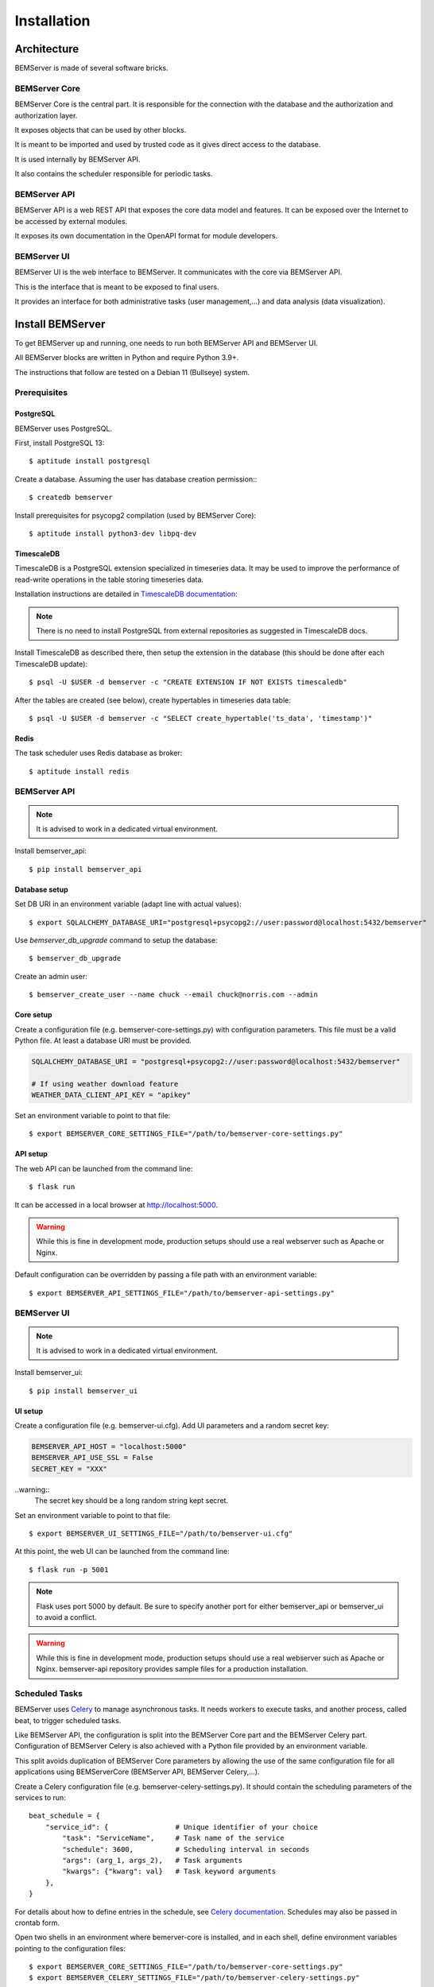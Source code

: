 .. _installation:

============
Installation
============

Architecture
============

BEMServer is made of several software bricks.

BEMServer Core
--------------

BEMServer Core is the central part. It is responsible for the connection with
the database and the authorization and authorization layer.

It exposes objects that can be used by other blocks.

It is meant to be imported and used by trusted code as it gives direct access
to the database.

It is used internally by BEMServer API.

It also contains the scheduler responsible for periodic tasks.

BEMServer API
-------------

BEMServer API is a web REST API that exposes the core data model and features.
It can be exposed over the Internet to be accessed by external modules.

It exposes its own documentation in the OpenAPI format for module developers.

BEMServer UI
------------

BEMServer UI is the web interface to BEMServer. It communicates with the core
via BEMServer API.

This is the interface that is meant to be exposed to final users.

It provides an interface for both administrative tasks (user management,...)
and data analysis (data visualization).


Install BEMServer
=================

To get BEMServer up and running, one needs to run both BEMServer API and
BEMServer UI.

All BEMServer blocks are written in Python and require Python 3.9+.

The instructions that follow are tested on a Debian 11 (Bullseye) system.

Prerequisites
-------------

PostgreSQL
^^^^^^^^^^

BEMServer uses PostgreSQL.

First, install PostgreSQL 13::

    $ aptitude install postgresql

Create a database. Assuming the user has database creation permission:::

    $ createdb bemserver

Install prerequisites for psycopg2 compilation (used by BEMServer Core)::

    $ aptitude install python3-dev libpq-dev

TimescaleDB
^^^^^^^^^^^

TimescaleDB is a PostgreSQL extension specialized in timeseries data. It may be
used to improve the performance of read-write operations in the table storing
timeseries data.

Installation instructions are detailed in
`TimescaleDB documentation <https://docs.timescale.com/latest/getting-started/setup>`_:

.. note::
    There is no need to install PostgreSQL from external repositories as
    suggested in TimescaleDB docs.

Install TimescaleDB as described there, then setup the extension in the database
(this should be done after each TimescaleDB update)::

$ psql -U $USER -d bemserver -c "CREATE EXTENSION IF NOT EXISTS timescaledb"

After the tables are created (see below), create hypertables in timeseries data table::

$ psql -U $USER -d bemserver -c "SELECT create_hypertable('ts_data', 'timestamp')"

Redis
^^^^^

The task scheduler uses Redis database as broker::

    $ aptitude install redis

BEMServer API
-------------

.. note::
    It is advised to work in a dedicated virtual environment.

Install bemserver_api::

    $ pip install bemserver_api

Database setup
^^^^^^^^^^^^^^

Set DB URI in an environment variable (adapt line with actual values)::

    $ export SQLALCHEMY_DATABASE_URI="postgresql+psycopg2://user:password@localhost:5432/bemserver"

Use `bemserver_db_upgrade` command to setup the database::

    $ bemserver_db_upgrade

Create an admin user::

    $ bemserver_create_user --name chuck --email chuck@norris.com --admin

Core setup
^^^^^^^^^^

Create a configuration file (e.g. bemserver-core-settings.py) with configuration parameters.
This file must be a valid Python file. At least a database URI must be provided.

.. code-block::

    SQLALCHEMY_DATABASE_URI = "postgresql+psycopg2://user:password@localhost:5432/bemserver"

    # If using weather download feature
    WEATHER_DATA_CLIENT_API_KEY = "apikey"

Set an environment variable to point to that file::

    $ export BEMSERVER_CORE_SETTINGS_FILE="/path/to/bemserver-core-settings.py"

API setup
^^^^^^^^^

The web API can be launched from the command line::

    $ flask run

It can be accessed in a local browser at http://localhost:5000.

.. warning::
    While this is fine in development mode, production setups should use a real
    webserver such as Apache or Nginx.

Default configuration can be overridden by passing a file path with an environment
variable::

    $ export BEMSERVER_API_SETTINGS_FILE="/path/to/bemserver-api-settings.py"

BEMServer UI
------------

.. note::
    It is advised to work in a dedicated virtual environment.

Install bemserver_ui::

    $ pip install bemserver_ui

UI setup
^^^^^^^^

Create a configuration file (e.g. bemserver-ui.cfg). Add UI parameters and a
random secret key:

.. code-block::

    BEMSERVER_API_HOST = "localhost:5000"
    BEMSERVER_API_USE_SSL = False
    SECRET_KEY = "XXX"

..warning::
    The secret key should be a long random string kept secret.

Set an environment variable to point to that file::

    $ export BEMSERVER_UI_SETTINGS_FILE="/path/to/bemserver-ui.cfg"

At this point, the web UI can be launched from the command line::

    $ flask run -p 5001

.. note::
    Flask uses port 5000 by default. Be sure to specify another port for either
    bemserver_api or bemserver_ui to avoid a conflict.

.. warning::
    While this is fine in development mode, production setups should use a real
    webserver such as Apache or Nginx. bemserver-api repository provides sample
    files for a production installation.

Scheduled Tasks
---------------

BEMServer uses `Celery`_ to manage asynchronous tasks. It needs workers to
execute tasks, and another process, called beat, to trigger scheduled tasks.

Like BEMServer API, the configuration is split into the BEMServer Core part and
the BEMServer Celery part. Configuration of BEMServer Celery is also achieved
with a Python file provided by an environment variable.

This split avoids duplication of BEMServer Core parameters by allowing the use
of the same configuration file for all applications using BEMServerCore
(BEMServer API, BEMServer Celery,...).

Create a Celery configuration file (e.g. bemserver-celery-settings.py). It
should contain the scheduling parameters of the services to run::

    beat_schedule = {
        "service_id": {                # Unique identifier of your choice
            "task": "ServiceName",     # Task name of the service
            "schedule": 3600,          # Scheduling interval in seconds
            "args": (arg_1, args_2),   # Task arguments
            "kwargs": {"kwarg": val}   # Task keyword arguments
        },
    }

For details about how to define entries in the schedule, see
`Celery documentation <https://docs.celeryq.dev/en/stable/userguide/periodic-tasks.html#beat-entries>`_.
Schedules may also be passed in crontab form.

Open two shells in an environment where bemerver-core is installed, and in each
shell, define environment variables pointing to the configuration files::

    $ export BEMSERVER_CORE_SETTINGS_FILE="/path/to/bemserver-core-settings.py"
    $ export BEMSERVER_CELERY_SETTINGS_FILE="/path/to/bemserver-celery-settings.py"

In a shell, start Celery workers to execute the tasks::

    $ celery -A bemserver_core worker

In the other, start Celery beat to trigger tasks at regular intervals::

    $ celery -A bemserver_core beat

.. warning::
    While this is fine in development mode, production setups should use a
    daemon, e.g. by defining a systemd service. bemserver-core repository
    provides sample files for a production installation.

.. _Celery: https://docs.celeryq.dev/
